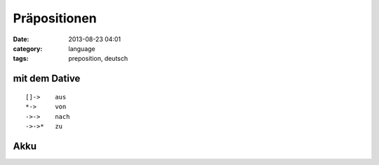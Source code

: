 Präpositionen
##########################
:date: 2013-08-23 04:01
:category: language
:tags: preposition, deutsch


mit dem Dative
==================

::

  []->    aus 
  *->     von
  ->->    nach
  ->->*   zu

Akku
==============
